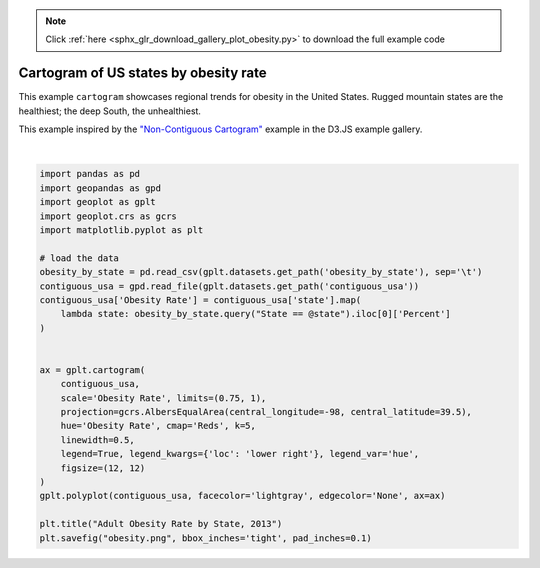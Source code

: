 .. note::
    :class: sphx-glr-download-link-note

    Click :ref:`here <sphx_glr_download_gallery_plot_obesity.py>` to download the full example code
.. rst-class:: sphx-glr-example-title

.. _sphx_glr_gallery_plot_obesity.py:


Cartogram of US states by obesity rate
======================================

This example ``cartogram`` showcases regional trends for obesity in the United States. Rugged
mountain states are the healthiest; the deep South, the unhealthiest.

This example inspired by the `"Non-Contiguous Cartogram" <https://bl.ocks.org/mbostock/4055908>`_
example in the D3.JS example gallery.



.. image:: /gallery/images/sphx_glr_plot_obesity_001.png
    :class: sphx-glr-single-img


.. rst-class:: sphx-glr-script-out

 Out:

 .. code-block:: none

    /Users/alex/miniconda3/envs/geoplot-dev/lib/python3.6/site-packages/scipy/stats/stats.py:1633: FutureWarning: Using a non-tuple sequence for multidimensional indexing is deprecated; use `arr[tuple(seq)]` instead of `arr[seq]`. In the future this will be interpreted as an array index, `arr[np.array(seq)]`, which will result either in an error or a different result.
      return np.add.reduce(sorted[indexer] * weights, axis=axis) / sumval





|


.. code-block:: default



    import pandas as pd
    import geopandas as gpd
    import geoplot as gplt
    import geoplot.crs as gcrs
    import matplotlib.pyplot as plt

    # load the data
    obesity_by_state = pd.read_csv(gplt.datasets.get_path('obesity_by_state'), sep='\t')
    contiguous_usa = gpd.read_file(gplt.datasets.get_path('contiguous_usa'))
    contiguous_usa['Obesity Rate'] = contiguous_usa['state'].map(
        lambda state: obesity_by_state.query("State == @state").iloc[0]['Percent']
    )


    ax = gplt.cartogram(
        contiguous_usa,
        scale='Obesity Rate', limits=(0.75, 1),
        projection=gcrs.AlbersEqualArea(central_longitude=-98, central_latitude=39.5),
        hue='Obesity Rate', cmap='Reds', k=5,
        linewidth=0.5,
        legend=True, legend_kwargs={'loc': 'lower right'}, legend_var='hue',
        figsize=(12, 12)
    )
    gplt.polyplot(contiguous_usa, facecolor='lightgray', edgecolor='None', ax=ax)

    plt.title("Adult Obesity Rate by State, 2013")
    plt.savefig("obesity.png", bbox_inches='tight', pad_inches=0.1)


.. rst-class:: sphx-glr-timing

   **Total running time of the script:** ( 0 minutes  2.021 seconds)


.. _sphx_glr_download_gallery_plot_obesity.py:


.. only :: html

 .. container:: sphx-glr-footer
    :class: sphx-glr-footer-example



  .. container:: sphx-glr-download

     :download:`Download Python source code: plot_obesity.py <plot_obesity.py>`



  .. container:: sphx-glr-download

     :download:`Download Jupyter notebook: plot_obesity.ipynb <plot_obesity.ipynb>`


.. only:: html

 .. rst-class:: sphx-glr-signature

    `Gallery generated by Sphinx-Gallery <https://sphinx-gallery.github.io>`_

